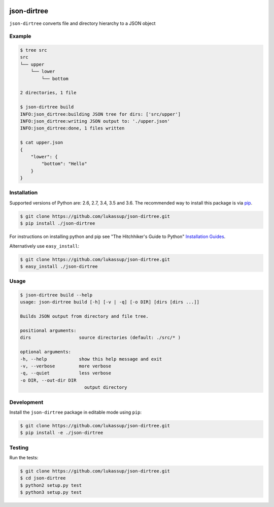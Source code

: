 .. image:: https://travis-ci.org/lukassup/json-dirtree.svg?branch=master
    :target: https://travis-ci.org/lukassup/json-dirtree

json-dirtree
============

``json-dirtree`` converts file and directory hierarchy to a JSON object

.. _example:

Example
-------

.. code-block:: bash

    $ tree src
    src
    └── upper
        └── lower
            └── bottom

    2 directories, 1 file

    $ json-dirtree build
    INFO:json_dirtree:building JSON tree for dirs: ['src/upper']
    INFO:json_dirtree:writing JSON output to: './upper.json'
    INFO:json_dirtree:done, 1 files written

    $ cat upper.json
    {
        "lower": {
            "bottom": "Hello"
        }
    }

.. _installation:

Installation
------------

Supported versions of Python are: 2.6, 2.7, 3.4, 3.5 and 3.6. The
recommended way to install this package is via `pip
<https://pypi.python.org/pypi/pip>`_.

.. code-block:: bash

    $ git clone https://github.com/lukassup/json-dirtree.git
    $ pip install ./json-dirtree

For instructions on installing python and pip see "The Hitchhiker's Guide to
Python" `Installation Guides
<http://docs.python-guide.org/en/latest/starting/installation/>`_.

Alternatively use ``easy_install``:

.. code-block:: bash

    $ git clone https://github.com/lukassup/json-dirtree.git
    $ easy_install ./json-dirtree

.. _usage:

Usage
-----


.. code-block::

    $ json-dirtree build --help
    usage: json-dirtree build [-h] [-v | -q] [-o DIR] [dirs [dirs ...]]

    Builds JSON output from directory and file tree.

    positional arguments:
    dirs                  source directories (default: ./src/* )

    optional arguments:
    -h, --help            show this help message and exit
    -v, --verbose         more verbose
    -q, --quiet           less verbose
    -o DIR, --out-dir DIR
                            output directory


.. _development:

Development
-----------

Install the ``json-dirtree`` package in editable mode using ``pip``:

.. code-block:: bash

    $ git clone https://github.com/lukassup/json-dirtree.git
    $ pip install -e ./json-dirtree

.. _testing:

Testing
-------

Run the tests:

.. code-block:: bash

    $ git clone https://github.com/lukassup/json-dirtree.git
    $ cd json-dirtree
    $ python2 setup.py test
    $ python3 setup.py test
